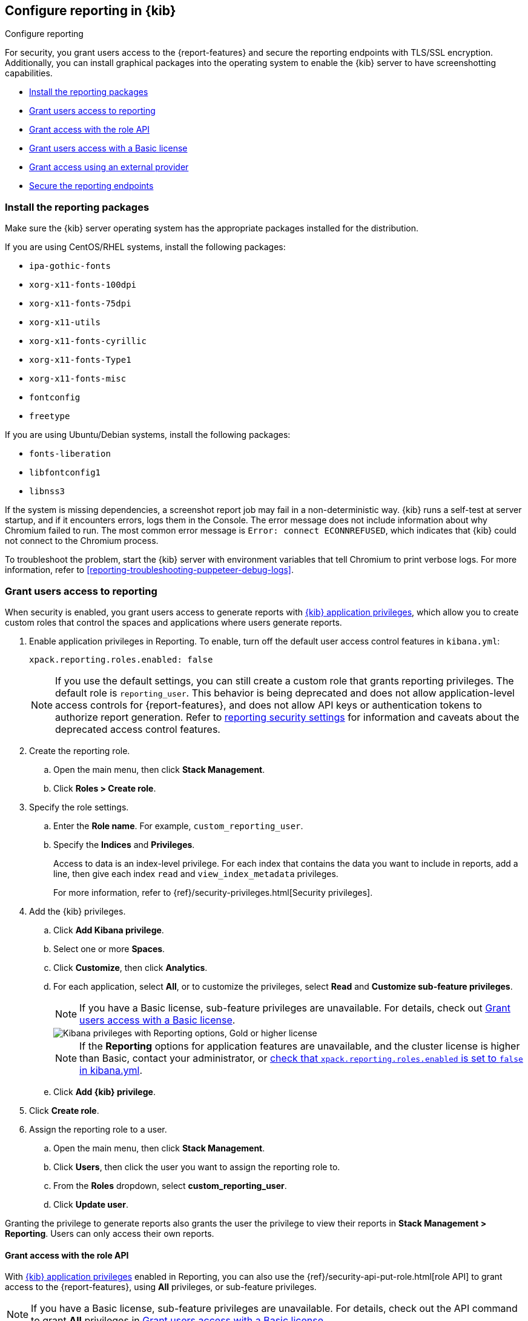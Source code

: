 [role="xpack"]
[[secure-reporting]]
== Configure reporting in {kib}

++++
<titleabbrev>Configure reporting</titleabbrev>
++++

For security, you grant users access to the {report-features} and secure the reporting endpoints
with TLS/SSL encryption. Additionally, you can install graphical packages into the operating system
to enable the {kib} server to have screenshotting capabilities.

* <<install-reporting-packages>>
* <<grant-user-access>>
* <<reporting-roles-user-api>>
* <<grant-user-access-basic>>
* <<grant-user-access-external-provider>>
* <<securing-reporting>>

[float]
[[install-reporting-packages]]
=== Install the reporting packages

Make sure the {kib} server operating system has the appropriate packages installed for the distribution.

If you are using CentOS/RHEL systems, install the following packages:

* `ipa-gothic-fonts`
* `xorg-x11-fonts-100dpi`
* `xorg-x11-fonts-75dpi`
* `xorg-x11-utils`
* `xorg-x11-fonts-cyrillic`
* `xorg-x11-fonts-Type1`
* `xorg-x11-fonts-misc`
* `fontconfig`
* `freetype`

If you are using Ubuntu/Debian systems, install the following packages:

* `fonts-liberation`
* `libfontconfig1`
* `libnss3`

If the system is missing dependencies, a screenshot report job may fail in a non-deterministic way. {kib} runs a self-test at server startup, and
if it encounters errors, logs them in the Console. The error message does not include
information about why Chromium failed to run. The most common error message is `Error: connect ECONNREFUSED`, which indicates
that {kib} could not connect to the Chromium process.

To troubleshoot the problem, start the {kib} server with environment variables that tell Chromium to print verbose logs. For more information, refer to <<reporting-troubleshooting-puppeteer-debug-logs>>.

[float]
[[grant-user-access]]
=== Grant users access to reporting
When security is enabled, you grant users access to generate reports with <<kibana-privileges, {kib} application privileges>>, which allow you to create custom roles that control the spaces and applications where users generate reports.

. Enable application privileges in Reporting. To enable, turn off the default user access control features in `kibana.yml`:
+
[source,yaml]
------------------------------------
xpack.reporting.roles.enabled: false
------------------------------------
+
NOTE: If you use the default settings, you can still create a custom role that grants reporting privileges. The default role is `reporting_user`. This behavior is being deprecated and does not allow application-level access controls for {report-features}, and does not allow API keys or authentication tokens to authorize report generation. Refer to <<reporting-advanced-settings, reporting security settings>> for information and caveats about the deprecated access control features.

. Create the reporting role.

.. Open the main menu, then click *Stack Management*.

.. Click *Roles > Create role*.

. Specify the role settings.


.. Enter the *Role name*. For example, `custom_reporting_user`.

.. Specify the *Indices* and *Privileges*.
+
Access to data is an index-level privilege. For each index that contains the data you want to include in reports, add a line, then give each index `read` and `view_index_metadata` privileges.
+
For more information, refer to {ref}/security-privileges.html[Security privileges].

. Add the {kib} privileges.

.. Click *Add Kibana privilege*.

.. Select one or more *Spaces*.

.. Click *Customize*, then click *Analytics*.

.. For each application, select *All*, or to customize the privileges, select *Read* and *Customize sub-feature privileges*.
+
NOTE: If you have a Basic license, sub-feature privileges are unavailable. For details, check out <<grant-user-access-basic>>.
[role="screenshot"]
image::user/reporting/images/kibana-privileges-with-reporting.png["Kibana privileges with Reporting options, Gold or higher license"]
+
NOTE: If the *Reporting* options for application features are unavailable, and the cluster license is higher than Basic, contact your administrator, or <<reporting-advanced-settings,check that `xpack.reporting.roles.enabled` is set to `false` in kibana.yml>>.

.. Click *Add {kib} privilege*.

. Click *Create role*.

. Assign the reporting role to a user.

.. Open the main menu, then click *Stack Management*.

.. Click *Users*, then click the user you want to assign the reporting role to.

.. From the *Roles* dropdown, select *custom_reporting_user*.

.. Click *Update user*.

Granting the privilege to generate reports also grants the user the privilege to view their reports in *Stack Management > Reporting*. Users can only access their own reports.

[float]
[[reporting-roles-user-api]]
==== Grant access with the role API
With <<grant-user-access, {kib} application privileges>> enabled in Reporting, you can also use the {ref}/security-api-put-role.html[role API] to grant access to the {report-features}, using *All* privileges, or sub-feature privileges.

NOTE: If you have a Basic license, sub-feature privileges are unavailable. For details, check out the API command to grant *All* privileges in <<grant-user-access-basic>>.

Grant users custom Reporting roles, other roles that grant read access to the data in {es}, and at least read access in the applications where users can generate reports.

[source, json]
---------------------------------------------------------------
PUT localhost:5601/api/security/role/custom_reporting_user
{
  "elasticsearch": { "cluster": [], "indices": [], "run_as": [] },
  "kibana": [
    {
      "base": [],
      "feature": {
        "dashboard": [
          "minimal_read",
          "generate_report", <1>
          "download_csv_report" <2>
        ],
        "discover": [
          "minimal_read",
          "generate_report" <3>
        ],
        "canvas": [
          "minimal_read",
          "generate_report" <4>
        ],
        "visualize": [
          "minimal_read",
          "generate_report" <5>
        ]
      },
      "spaces": [ "*" ]
    }
  ],
  "metadata": {} // optional
}
---------------------------------------------------------------
// CONSOLE

<1> Grants access to generate PNG and PDF reports in *Dashboard*.
<2> Grants access to download CSV files from saved search panels in *Dashboard*.
<3> Grants access to generate CSV reports from saved searches in *Discover*.
<4> Grants access to generate PDF reports in *Canvas*.
<5> Grants access to generate PNG and PDF reports in *Visualize Library*.

[float]
[[grant-user-access-basic]]
=== Grant users access with a Basic license

With a Basic license, you can grant users access with custom roles to {report-features} with <<kibana-privileges, {kib} application privileges>>. However, with a Basic license, sub-feature privileges are unavailable. <<grant-user-access,Create a role>>, then select *All* privileges for the applications where users can create reports.

[role="screenshot"]
image::user/reporting/images/kibana-privileges-with-reporting-basic.png["Kibana privileges with Reporting options, Basic license"]

With a Basic license, sub-feature application privileges are unavailable, but you can use the {ref}/security-api-put-role.html[role API] to grant access to CSV {report-features}:

[source, sh]
---------------------------------------------------------------
PUT localhost:5601/api/security/role/custom_reporting_user
{
  "elasticsearch": { "cluster": [], "indices": [], "run_as": [] },
  "kibana": [
    {
      "base": [],
      "feature": {
        "dashboard": [ "all" ], <1>
        "discover": [ "all" ], <2>
      },
      "spaces": [ "*" ]
    }
  ],
  "metadata": {} // optional
}
---------------------------------------------------------------
// CONSOLE

<1> Grants access to generate CSV reports from saved searches in *Discover*.
<2> Grants access to download CSV reports from saved search panels in *Dashboard*.

[float]
[[grant-user-access-external-provider]]
==== Grant access using an external provider

If you are using an external identity provider, such as LDAP or Active Directory, you can assign roles to individual users or groups of users. Role mappings are configured in {ref}/mapping-roles.html[`config/role_mapping.yml`].

For example, assign the `kibana_admin` and `reporting_user` roles to the Bill Murray user:

[source,yaml]
--------------------------------------------------------------------------------
kibana_admin:
  - "cn=Bill Murray,dc=example,dc=com"
reporting_user:
  - "cn=Bill Murray,dc=example,dc=com"
--------------------------------------------------------------------------------

[float]
==== Grant access with a custom index

If you are using a custom index, the `xpack.reporting.index` setting must begin with `.reporting-*`. The default {kib} system user has `all` privileges against the `.reporting-*` pattern of indices.

If you use a different pattern for the `xpack.reporting.index` setting, you must create a custom `kibana_system` user with appropriate access to the index.

NOTE: In the next major version of Kibana, granting access with a custom index is unsupported.

. Create the reporting role.

.. Open the main menu, then click *Stack Management*.

.. Click *Roles > Create role*.

. Specify the role settings.

.. Enter the *Role name*. For example, `custom-reporting-user`.

.. From the *Indices* dropdown, select the custom index.

.. From the *Privileges* dropdown, select *all*.

.. Click *Add Kibana privilege*.

.. Select one or more *Spaces* that you want to grant reporting privileges to.

.. Click *Customize*, then click *Analytics*.

.. Next to each application you want to grant reporting privileges to, click *All*.

.. Click *Add {kib} privilege*, then click *Create role*.

. Assign the reporting role to a user.

.. Open the main menu, then click *Stack Management*.

.. Click *Users*, then click the user you want to assign the reporting role to.

.. From the *Roles* dropdown, select *kibana_system* and *custom-reporting-user*.

.. Click *Update user*.

. Configure {kib} to use the new account.
+
[source,js]
--------------------------------------------------------------------------------
elasticsearch.username: 'custom_kibana_system'
--------------------------------------------------------------------------------

[float]
[[securing-reporting]]
=== Secure the reporting endpoints

To automatically generate reports with {watcher}, you must configure {watcher} to trust the {kib} server certificate.

. Enable {stack-security-features} on your {es} cluster. For more information, see {ref}/security-getting-started.html[Getting started with security].

. Configure TLS/SSL encryption for the {kib} server. For more information, see <<configuring-tls>>.

. Specify the {kib} server CA certificate chain in `elasticsearch.yml`:
+
--
If you are using your own CA to sign the {kib} server certificate, then you need to specify the CA certificate chain in {es} to properly establish trust in TLS connections between {watcher} and {kib}. If your CA certificate chain is contained in a PKCS #12 trust store, specify it like so:

[source,yaml]
--------------------------------------------------------------------------------
xpack.http.ssl.truststore.path: "/path/to/your/truststore.p12"
xpack.http.ssl.truststore.type: "PKCS12"
xpack.http.ssl.truststore.password: "optional decryption password"
--------------------------------------------------------------------------------

Otherwise, if your CA certificate chain is in PEM format, specify it like so:

[source,yaml]
--------------------------------------------------------------------------------
xpack.http.ssl.certificate_authorities: ["/path/to/your/cacert1.pem", "/path/to/your/cacert2.pem"]
--------------------------------------------------------------------------------

For more information, see {ref}/notification-settings.html#ssl-notification-settings[the {watcher} HTTP TLS/SSL Settings].
--

. Add one or more users who have access to the {report-features}.
+
Once you've enabled SSL for {kib}, all requests to the reporting endpoints must include valid credentials.
